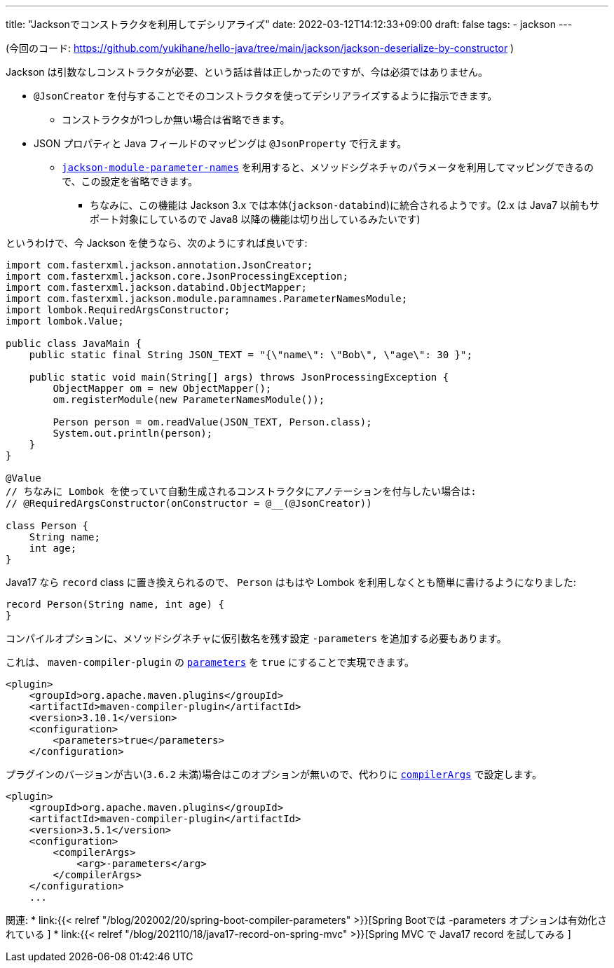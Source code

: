 ---
title: "Jacksonでコンストラクタを利用してデシリアライズ"
date: 2022-03-12T14:12:33+09:00
draft: false
tags:
    - jackson
---

(今回のコード: https://github.com/yukihane/hello-java/tree/main/jackson/jackson-deserialize-by-constructor )

Jackson は引数なしコンストラクタが必要、という話は昔は正しかったのですが、今は必須ではありません。

* `@JsonCreator` を付与することでそのコンストラクタを使ってデシリアライズするように指示できます。
** コンストラクタが1つしか無い場合は省略できます。
* JSON プロパティと Java フィールドのマッピングは `@JsonProperty` で行えます。
** https://github.com/FasterXML/jackson-modules-java8/tree/2.14/parameter-names[`jackson-module-parameter-names`] を利用すると、メソッドシグネチャのパラメータを利用してマッピングできるので、この設定を省略できます。
*** ちなみに、この機能は Jackson 3.x では本体(`jackson-databind`)に統合されるようです。(2.x は Java7 以前もサポート対象にしているので Java8 以降の機能は切り出しているみたいです)

というわけで、今 Jackson を使うなら、次のようにすれば良いです:

[source,java]
----
import com.fasterxml.jackson.annotation.JsonCreator;
import com.fasterxml.jackson.core.JsonProcessingException;
import com.fasterxml.jackson.databind.ObjectMapper;
import com.fasterxml.jackson.module.paramnames.ParameterNamesModule;
import lombok.RequiredArgsConstructor;
import lombok.Value;

public class JavaMain {
    public static final String JSON_TEXT = "{\"name\": \"Bob\", \"age\": 30 }";

    public static void main(String[] args) throws JsonProcessingException {
        ObjectMapper om = new ObjectMapper();
        om.registerModule(new ParameterNamesModule());

        Person person = om.readValue(JSON_TEXT, Person.class);
        System.out.println(person);
    }
}

@Value
// ちなみに Lombok を使っていて自動生成されるコンストラクタにアノテーションを付与したい場合は:
// @RequiredArgsConstructor(onConstructor = @__(@JsonCreator))

class Person {
    String name;
    int age;
}
----

Java17 なら `record` class に置き換えられるので、 `Person` はもはや Lombok を利用しなくとも簡単に書けるようになりました:

[source,java]
----
record Person(String name, int age) {
}
----

コンパイルオプションに、メソッドシグネチャに仮引数名を残す設定 `-parameters` を追加する必要もあります。

これは、 `maven-compiler-plugin` の https://maven.apache.org/plugins/maven-compiler-plugin/compile-mojo.html#parameters[`parameters`] を `true` にすることで実現できます。
[source,xml]
----
<plugin>
    <groupId>org.apache.maven.plugins</groupId>
    <artifactId>maven-compiler-plugin</artifactId>
    <version>3.10.1</version>
    <configuration>
        <parameters>true</parameters>
    </configuration>
----

プラグインのバージョンが古い(`3.6.2` 未満)場合はこのオプションが無いので、代わりに https://maven.apache.org/plugins/maven-compiler-plugin/compile-mojo.html#compilerArgs[`compilerArgs`] で設定します。
[source,xml]
----
<plugin>
    <groupId>org.apache.maven.plugins</groupId>
    <artifactId>maven-compiler-plugin</artifactId>
    <version>3.5.1</version>
    <configuration>
        <compilerArgs>
            <arg>-parameters</arg>
        </compilerArgs>
    </configuration>
    ...
----

関連:
* link:{{< relref "/blog/202002/20/spring-boot-compiler-parameters" >}}[Spring Bootでは -parameters オプションは有効化されている ]
* link:{{< relref "/blog/202110/18/java17-record-on-spring-mvc" >}}[Spring MVC で Java17 record を試してみる ]
